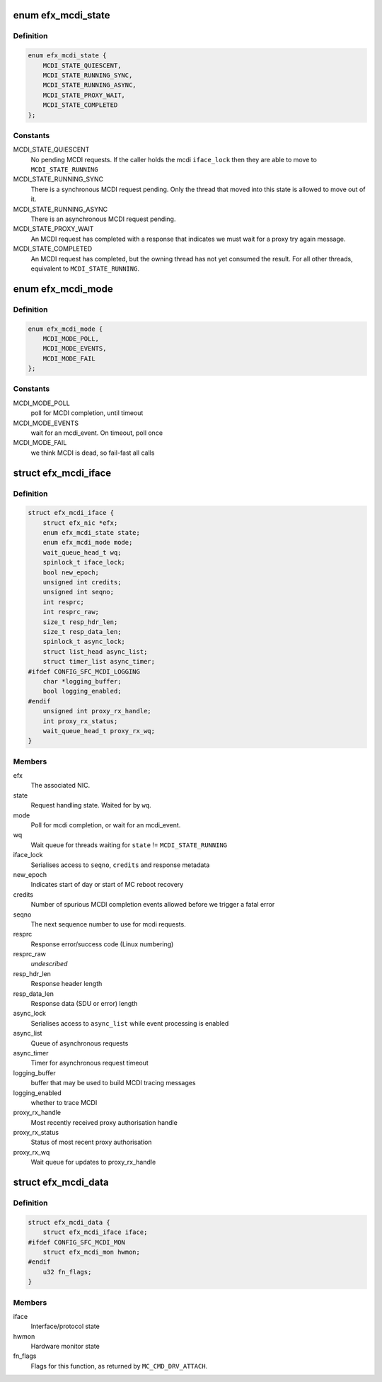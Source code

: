 .. -*- coding: utf-8; mode: rst -*-
.. src-file: drivers/net/ethernet/sfc/mcdi.h

.. _`efx_mcdi_state`:

enum efx_mcdi_state
===================

.. c:type:: enum efx_mcdi_state

    MCDI request handling state

.. _`efx_mcdi_state.definition`:

Definition
----------

.. code-block:: c

    enum efx_mcdi_state {
        MCDI_STATE_QUIESCENT,
        MCDI_STATE_RUNNING_SYNC,
        MCDI_STATE_RUNNING_ASYNC,
        MCDI_STATE_PROXY_WAIT,
        MCDI_STATE_COMPLETED
    };

.. _`efx_mcdi_state.constants`:

Constants
---------

MCDI_STATE_QUIESCENT
    No pending MCDI requests. If the caller holds the
    mcdi \ ``iface_lock``\  then they are able to move to \ ``MCDI_STATE_RUNNING``\ 

MCDI_STATE_RUNNING_SYNC
    There is a synchronous MCDI request pending.
    Only the thread that moved into this state is allowed to move out of it.

MCDI_STATE_RUNNING_ASYNC
    There is an asynchronous MCDI request pending.

MCDI_STATE_PROXY_WAIT
    An MCDI request has completed with a response that
    indicates we must wait for a proxy try again message.

MCDI_STATE_COMPLETED
    An MCDI request has completed, but the owning thread
    has not yet consumed the result. For all other threads, equivalent to
    \ ``MCDI_STATE_RUNNING``\ .

.. _`efx_mcdi_mode`:

enum efx_mcdi_mode
==================

.. c:type:: enum efx_mcdi_mode

    MCDI transaction mode

.. _`efx_mcdi_mode.definition`:

Definition
----------

.. code-block:: c

    enum efx_mcdi_mode {
        MCDI_MODE_POLL,
        MCDI_MODE_EVENTS,
        MCDI_MODE_FAIL
    };

.. _`efx_mcdi_mode.constants`:

Constants
---------

MCDI_MODE_POLL
    poll for MCDI completion, until timeout

MCDI_MODE_EVENTS
    wait for an mcdi_event.  On timeout, poll once

MCDI_MODE_FAIL
    we think MCDI is dead, so fail-fast all calls

.. _`efx_mcdi_iface`:

struct efx_mcdi_iface
=====================

.. c:type:: struct efx_mcdi_iface

    MCDI protocol context

.. _`efx_mcdi_iface.definition`:

Definition
----------

.. code-block:: c

    struct efx_mcdi_iface {
        struct efx_nic *efx;
        enum efx_mcdi_state state;
        enum efx_mcdi_mode mode;
        wait_queue_head_t wq;
        spinlock_t iface_lock;
        bool new_epoch;
        unsigned int credits;
        unsigned int seqno;
        int resprc;
        int resprc_raw;
        size_t resp_hdr_len;
        size_t resp_data_len;
        spinlock_t async_lock;
        struct list_head async_list;
        struct timer_list async_timer;
    #ifdef CONFIG_SFC_MCDI_LOGGING
        char *logging_buffer;
        bool logging_enabled;
    #endif
        unsigned int proxy_rx_handle;
        int proxy_rx_status;
        wait_queue_head_t proxy_rx_wq;
    }

.. _`efx_mcdi_iface.members`:

Members
-------

efx
    The associated NIC.

state
    Request handling state. Waited for by \ ``wq``\ .

mode
    Poll for mcdi completion, or wait for an mcdi_event.

wq
    Wait queue for threads waiting for \ ``state``\  != \ ``MCDI_STATE_RUNNING``\ 

iface_lock
    Serialises access to \ ``seqno``\ , \ ``credits``\  and response metadata

new_epoch
    Indicates start of day or start of MC reboot recovery

credits
    Number of spurious MCDI completion events allowed before we
    trigger a fatal error

seqno
    The next sequence number to use for mcdi requests.

resprc
    Response error/success code (Linux numbering)

resprc_raw
    *undescribed*

resp_hdr_len
    Response header length

resp_data_len
    Response data (SDU or error) length

async_lock
    Serialises access to \ ``async_list``\  while event processing is
    enabled

async_list
    Queue of asynchronous requests

async_timer
    Timer for asynchronous request timeout

logging_buffer
    buffer that may be used to build MCDI tracing messages

logging_enabled
    whether to trace MCDI

proxy_rx_handle
    Most recently received proxy authorisation handle

proxy_rx_status
    Status of most recent proxy authorisation

proxy_rx_wq
    Wait queue for updates to proxy_rx_handle

.. _`efx_mcdi_data`:

struct efx_mcdi_data
====================

.. c:type:: struct efx_mcdi_data

    extra state for NICs that implement MCDI

.. _`efx_mcdi_data.definition`:

Definition
----------

.. code-block:: c

    struct efx_mcdi_data {
        struct efx_mcdi_iface iface;
    #ifdef CONFIG_SFC_MCDI_MON
        struct efx_mcdi_mon hwmon;
    #endif
        u32 fn_flags;
    }

.. _`efx_mcdi_data.members`:

Members
-------

iface
    Interface/protocol state

hwmon
    Hardware monitor state

fn_flags
    Flags for this function, as returned by \ ``MC_CMD_DRV_ATTACH``\ .

.. This file was automatic generated / don't edit.

